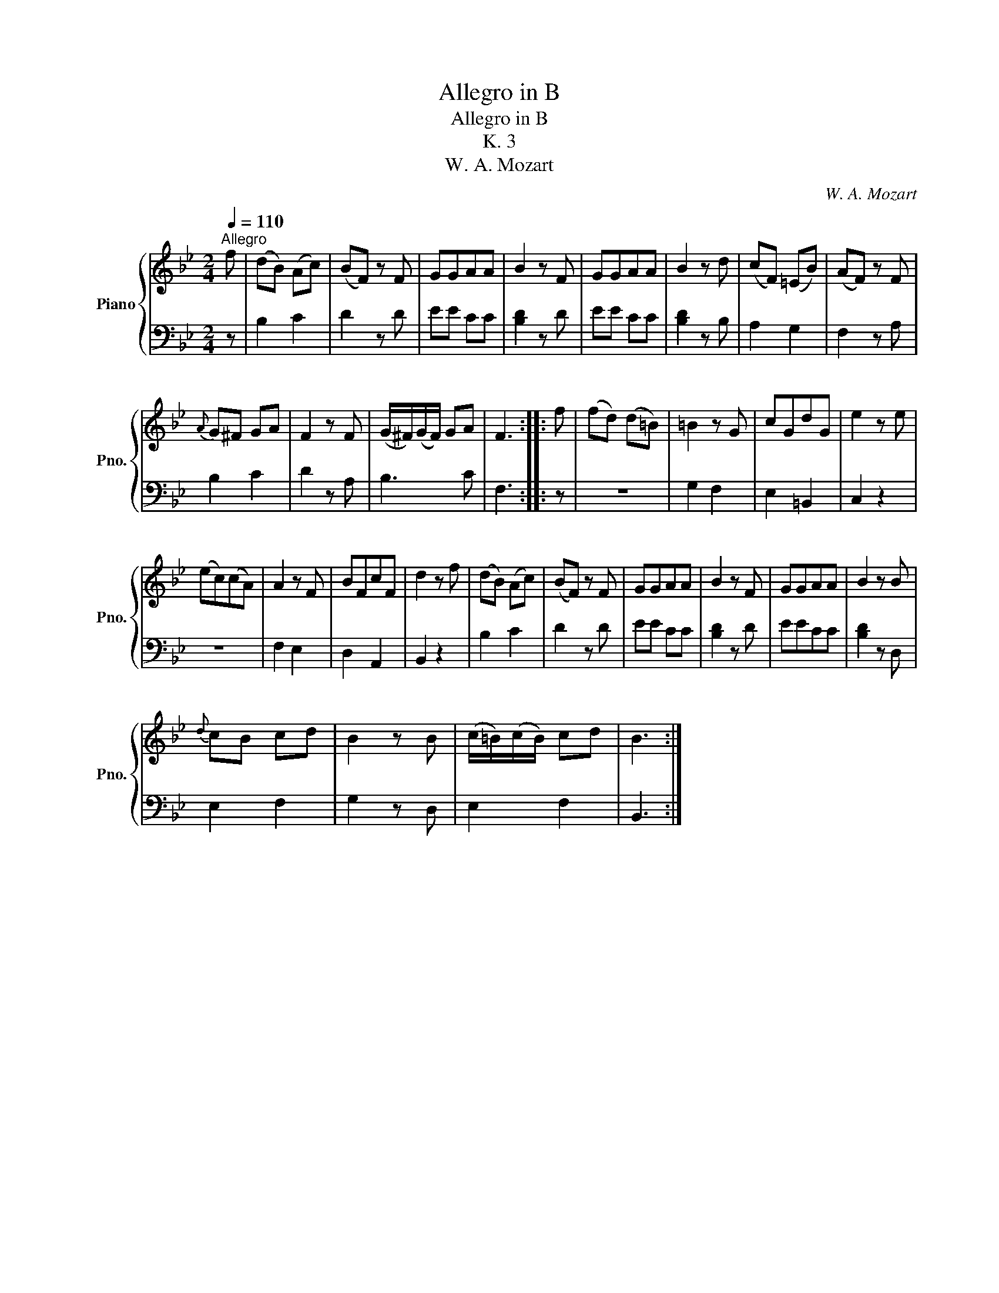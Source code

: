X:1
T:Allegro in B
T:Allegro in B
T:K. 3
T:W. A. Mozart
C:W. A. Mozart
%%score { 1 | 2 }
L:1/8
Q:1/4=110
M:2/4
K:Bb
V:1 treble nm="Piano" snm="Pno."
V:2 bass 
V:1
"^Allegro" f | (dB) (Ac) | (BF) z F | GGAA | B2 z F | GGAA | B2 z d | (cF) (=EB) | (AF) z F | %9
{A} G^F GA | F2 z F | (G/^F/)(G/F/) GA | F3 :: f | (fd) (d=B) | =B2 z G | cGdG | e2 z e | %18
 (ec)(cA) | A2 z F | BFcF | d2 z f | (dB) (Ac) | (BF) z F | GGAA | B2 z F | GGAA | B2 z B | %28
{d} cB cd | B2 z B | (c/=B/)(c/B/) cd | B3 :| %32
V:2
 z | B,2 C2 | D2 z D | EE CC | [B,D]2 z D | EE CC | [B,D]2 z B, | A,2 G,2 | F,2 z A, | B,2 C2 | %10
 D2 z A, | B,3 C | F,3 :: z | z4 | G,2 F,2 | E,2 =B,,2 | C,2 z2 | z4 | F,2 E,2 | D,2 A,,2 | %21
 B,,2 z2 | B,2 C2 | D2 z D | EE CC | [B,D]2 z D | EECC | [B,D]2 z D, | E,2 F,2 | G,2 z D, | %30
 E,2 F,2 | B,,3 :| %32

